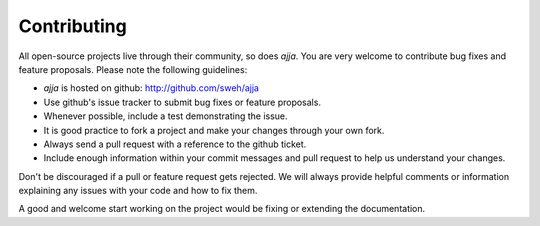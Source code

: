 ============
Contributing
============

All open-source projects live through their community, so does `ajja`.
You are very welcome to contribute bug fixes and feature proposals. Please
note the following guidelines:

* `ajja` is hosted on github: http://github.com/sweh/ajja

* Use github's issue tracker to submit bug fixes or feature proposals.

* Whenever possible, include a test demonstrating the issue.

* It is good practice to fork a project and make your changes through your own
  fork.

* Always send a pull request with a reference to the github ticket.

* Include enough information within your commit messages and pull request to
  help us understand your changes.

Don't be discouraged if a pull or feature request gets rejected. We will
always provide helpful comments or information explaining any issues with your
code and how to fix them.

A good and welcome start working on the project would be fixing or extending
the documentation.
